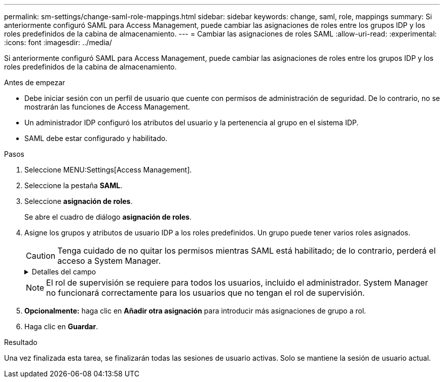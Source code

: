 ---
permalink: sm-settings/change-saml-role-mappings.html 
sidebar: sidebar 
keywords: change, saml, role, mappings 
summary: Si anteriormente configuró SAML para Access Management, puede cambiar las asignaciones de roles entre los grupos IDP y los roles predefinidos de la cabina de almacenamiento. 
---
= Cambiar las asignaciones de roles SAML
:allow-uri-read: 
:experimental: 
:icons: font
:imagesdir: ../media/


[role="lead"]
Si anteriormente configuró SAML para Access Management, puede cambiar las asignaciones de roles entre los grupos IDP y los roles predefinidos de la cabina de almacenamiento.

.Antes de empezar
* Debe iniciar sesión con un perfil de usuario que cuente con permisos de administración de seguridad. De lo contrario, no se mostrarán las funciones de Access Management.
* Un administrador IDP configuró los atributos del usuario y la pertenencia al grupo en el sistema IDP.
* SAML debe estar configurado y habilitado.


.Pasos
. Seleccione MENU:Settings[Access Management].
. Seleccione la pestaña *SAML*.
. Seleccione *asignación de roles*.
+
Se abre el cuadro de diálogo *asignación de roles*.

. Asigne los grupos y atributos de usuario IDP a los roles predefinidos. Un grupo puede tener varios roles asignados.
+
[CAUTION]
====
Tenga cuidado de no quitar los permisos mientras SAML está habilitado; de lo contrario, perderá el acceso a System Manager.

====
+
.Detalles del campo
[%collapsible]
====
|===
| Ajuste | Descripción 


 a| 
*Asignaciones*



 a| 
Atributo de usuario
 a| 
Especifique un atributo (por ejemplo, "miembro de") para el grupo SAML que será asignado.



 a| 
Valor de atributo
 a| 
Especifique el valor de atributo para el grupo que será asignado.



 a| 
Funciones
 a| 
Haga clic en el campo y seleccione uno de los roles de la cabina de almacenamiento que se asignará al atributo. Debe seleccionar individualmente cada rol que desee incluir en este grupo. Se necesita el rol de supervisión en combinación con los demás roles para iniciar sesión en System Manager. También se debe asignar el rol de administración de seguridad al menos a un grupo.

Los roles asignados incluyen los siguientes permisos:

** *Storage admin* -- acceso completo de lectura/escritura a los objetos de almacenamiento (por ejemplo, volúmenes y pools de discos), pero sin acceso a la configuración de seguridad.
** *Administración de seguridad* -- acceso a la configuración de seguridad en Access Management, administración de certificados, administración de registros de auditoría y la capacidad de activar o desactivar la interfaz de administración heredada (Symbol).
** *Support admin* -- acceso a todos los recursos de hardware en la cabina de almacenamiento, datos de fallos, eventos MEL y actualizaciones del firmware de la controladora. No brinda acceso a los objetos de almacenamiento ni a la configuración de seguridad.
** *Monitor* -- acceso de sólo lectura a todos los objetos de almacenamiento, pero sin acceso a la configuración de seguridad.


|===
====
+
[NOTE]
====
El rol de supervisión se requiere para todos los usuarios, incluido el administrador. System Manager no funcionará correctamente para los usuarios que no tengan el rol de supervisión.

====
. *Opcionalmente:* haga clic en *Añadir otra asignación* para introducir más asignaciones de grupo a rol.
. Haga clic en *Guardar*.


.Resultado
Una vez finalizada esta tarea, se finalizarán todas las sesiones de usuario activas. Solo se mantiene la sesión de usuario actual.
